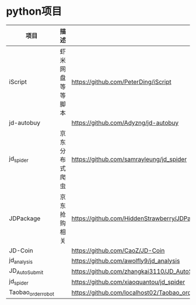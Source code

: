* python项目
  | 项目               | 描述             |                                                   |
  |--------------------+------------------+---------------------------------------------------|
  | iScript            | 虾米网盘等等脚本 | https://github.com/PeterDing/iScript              |
  | jd-autobuy         |                  | https://github.com/Adyzng/jd-autobuy              |
  | jd_spider          | 京东分布式爬虫   | https://github.com/samrayleung/jd_spider          |
  | JDPackage          | 京东抢购相关     | https://github.com/HiddenStrawberry/JDPackage     |
  | JD-Coin            |                  | https://github.com/CaoZ/JD-Coin                   |
  | jd_analysis        |                  | https://github.com/awolfly9/jd_analysis           |
  | JD_AutoSubmit      |                  | https://github.com/zhangkai3110/JD_AutoSubmit     |
  | jd_spider          |                  | https://github.com/xiaoquantou/jd_spider          |
  | Taobao_order_robot |                  | https://github.com/localhost02/Taobao_order_robot |
